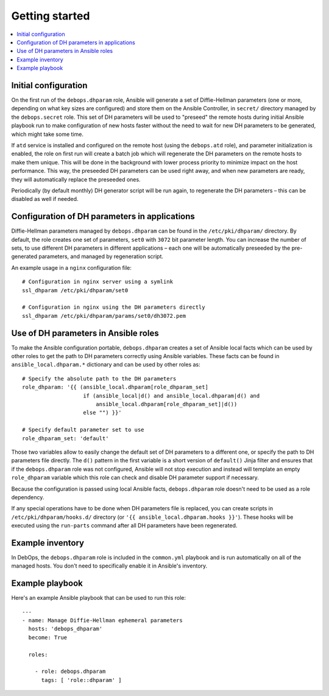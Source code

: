 Getting started
===============

.. contents::
   :local:

Initial configuration
---------------------

On the first run of the ``debops.dhparam`` role, Ansible will generate a set of
Diffie-Hellman parameters (one or more, depending on what key sizes are
configured) and store them on the Ansible Controller, in ``secret/`` directory
managed by the ``debops.secret`` role. This set of DH parameters will be used to
"preseed" the remote hosts during initial Ansible playbook run to make
configuration of new hosts faster without the need to wait for new DH
parameters to be generated, which might take some time.

If ``atd`` service is installed and configured on the remote host (using
the ``debops.atd`` role), and parameter initialization is enabled, the role on first
run will create a batch job which will regenerate the DH parameters on the
remote hosts to make them unique. This will be done in the background with
lower process priority to minimize impact on the host performance. This way,
the preseeded DH parameters can be used right away, and when new parameters are
ready, they will automatically replace the preseeded ones.

Periodically (by default monthly) DH generator script will be run again, to
regenerate the DH parameters – this can be disabled as well if needed.

Configuration of DH parameters in applications
----------------------------------------------

Diffie-Hellman parameters managed by ``debops.dhparam`` can be found in
the ``/etc/pki/dhparam/`` directory. By default, the role creates one set of parameters,
``set0`` with ``3072`` bit parameter length. You can increase the number of
sets, to use different DH parameters in different applications – each one will
be automatically preseeded by the pre-generated parameters, and managed by
regeneration script.

An example usage in a ``nginx`` configuration file::

    # Configuration in nginx server using a symlink
    ssl_dhparam /etc/pki/dhparam/set0

    # Configuration in nginx using the DH parameters directly
    ssl_dhparam /etc/pki/dhparam/params/set0/dh3072.pem

Use of DH parameters in Ansible roles
-------------------------------------

To make the Ansible configuration portable, ``debops.dhparam`` creates a set of
Ansible local facts which can be used by other roles to get the path to DH
parameters correctly using Ansible variables. These facts can be found in
``ansible_local.dhparam.*`` dictionary and can be used by other roles as::

    # Specify the absolute path to the DH parameters
    role_dhparam: '{{ (ansible_local.dhparam[role_dhparam_set]
                       if (ansible_local|d() and ansible_local.dhparam|d() and
                           ansible_local.dhparam[role_dhparam_set]|d())
                       else "") }}'

    # Specify default parameter set to use
    role_dhparam_set: 'default'

Those two variables allow to easily change the default set of DH parameters to
a different one, or specify the path to DH parameters file directly. The
``d()`` pattern in the first variable is a short version of ``default()`` Jinja
filter and ensures that if the ``debops.dhparam`` role was not configured, Ansible
will not stop execution and instead will template an empty ``role_dhparam``
variable which this role can check and disable DH parameter support if necessary.

Because the configuration is passed using local Ansible facts,
``debops.dhparam`` role doesn't need to be used as a role dependency.

If any special operations have to be done when DH parameters file is replaced,
you can create scripts in ``/etc/pki/dhparam/hooks.d/`` directory
(or ``'{{ ansible_local.dhparam.hooks }}'``). These hooks will be executed
using the ``run-parts`` command after all DH parameters have been regenerated.

Example inventory
-----------------

In DebOps, the ``debops.dhparam`` role is included in the ``common.yml`` playbook and
is run automatically on all of the managed hosts. You don't need to
specifically enable it in Ansible's inventory.

Example playbook
----------------

Here's an example Ansible playbook that can be used to run this role::

    ---
    - name: Manage Diffie-Hellman ephemeral parameters
      hosts: 'debops_dhparam'
      become: True

      roles:

        - role: debops.dhparam
          tags: [ 'role::dhparam' ]

